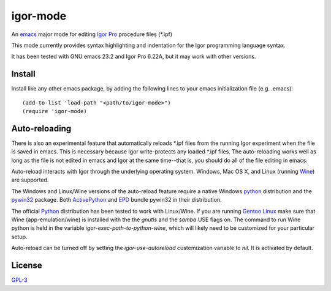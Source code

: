 ===========
 igor-mode
===========

An emacs_ major mode for editing `Igor Pro`_ procedure files (\*.ipf)

This mode currently provides syntax highlighting and indentation for
the Igor programming language syntax.

It has been tested with GNU emacs 23.2 and Igor Pro 6.22A, but it may
work with other versions.

Install
=======

Install like any other emacs package, by adding the following lines to
your emacs initialization file (e.g. .emacs)::

  (add-to-list 'load-path "<path/to/igor-mode>")
  (require 'igor-mode)

Auto-reloading
==============

There is also an experimental feature that automatically reloads \*.ipf
files from the running Igor experiment when the file is saved in
emacs. This is necessary because Igor write-protects any loaded \*.ipf
files. The auto-reloading works well as long as the file is not edited
in emacs and Igor at the same time--that is, you should do all of the
file editing in emacs.

Auto-reload interacts with Igor through the underlying operating
system. Windows, Mac OS X, and Linux (running Wine_) are supported.

The Windows and Linux/Wine versions of the auto-reload feature require
a native Windows python_ distribution and the pywin32_ package. Both
ActivePython_ and EPD_ bundle pywin32 in their distribution.

The official Python_ distribution has been tested to work with
Linux/Wine. If you are running `Gentoo Linux`_ make sure that Wine
(app-emulation/wine) is installed with the the *gnutls* and the
*samba* USE flags on. The command to run Wine python is held in the
variable `igor-exec-path-to-python-wine`, which will likely need to be
customized for your particular setup.

Auto-reload can be turned off by setting the `igor-use-autoreload`
customization variable to `nil`. It is activated by default.

License
=======

GPL-3_

.. _emacs: http://www.gnu.org/s/emacs
.. _`Igor Pro`: http://www.wavemetrics.com

.. _python: http://www.python.org
.. _pywin32: http://sourceforge.net/projects/pywin32/
.. _ActivePython: http://www.activestate.com/activepython
.. _EPD: http://www.enthought.com/products/epd.php
.. _Wine: http://www.winehq.org
.. _`Gentoo Linux`: http://www.gentoo.org
.. _GPL-3: https://www.gnu.org/licenses/gpl-3.0.txt
